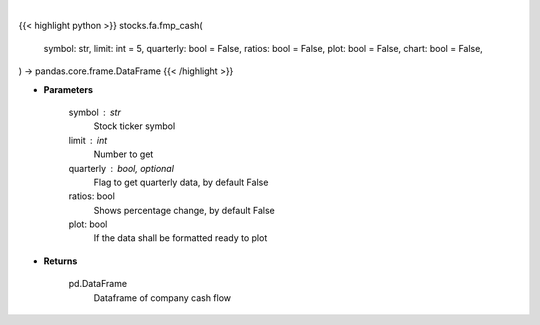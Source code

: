 .. role:: python(code)
    :language: python
    :class: highlight

|

.. raw:: html

    <h3>
    > Getting data
    </h3>

{{< highlight python >}}
stocks.fa.fmp_cash(
    symbol: str,
    limit: int = 5,
    quarterly: bool = False,
    ratios: bool = False,
    plot: bool = False,
    chart: bool = False,
) -> pandas.core.frame.DataFrame
{{< /highlight >}}

.. raw:: html

    <p>
    Get cash flow
    </p>

* **Parameters**

    symbol : str
        Stock ticker symbol
    limit : int
        Number to get
    quarterly : bool, optional
        Flag to get quarterly data, by default False
    ratios: bool
        Shows percentage change, by default False
    plot: bool
        If the data shall be formatted ready to plot

* **Returns**

    pd.DataFrame
        Dataframe of company cash flow
